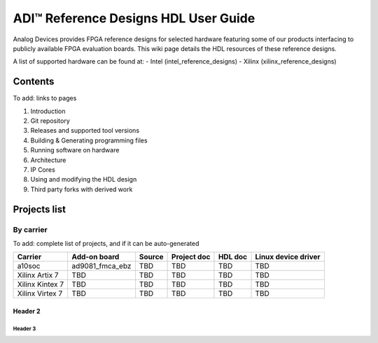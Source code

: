 ADI™ Reference Designs HDL User Guide
===============================================================================

Analog Devices provides FPGA reference designs for selected hardware featuring 
some of our products interfacing to publicly available FPGA evaluation boards. 
This wiki page details the HDL resources of these reference designs.

A list of supported hardware can be found at:
- Intel (intel_reference_designs)
- Xilinx (xilinx_reference_designs)

Contents
--------------------------------------------------------------------------------

To add: links to pages

#. Introduction
#. Git repository
#. Releases and supported tool versions
#. Building & Generating programming files
#. Running software on hardware
#. Architecture
#. IP Cores
#. Using and modifying the HDL design
#. Third party forks with derived work


Projects list
--------------------------------------------------------------------------------

By carrier
~~~~~~~~~~~~~~~~~~~~~~~~~~~~~~~~~~~~~~~~~~~~~~~~~~~~~~~~~~~~~~~~~~~~~~~~~~~~~~~~

To add: complete list of projects, and if it can be auto-generated

.. list-table::
   :header-rows: 1

   * - Carrier
     - Add-on board
     - Source
     - Project doc
     - HDL doc
     - Linux device driver
   * - a10soc
     - ad9081_fmca_ebz
     - TBD
     - TBD
     - TBD
     - TBD
   * - Xilinx Artix 7
     - TBD
     - TBD
     - TBD
     - TBD
     - TBD
   * - Xilinx Kintex 7
     - TBD
     - TBD
     - TBD
     - TBD
     - TBD
   * - Xilinx Virtex 7
     - TBD
     - TBD
     - TBD
     - TBD
     - TBD


Header 2
^^^^^^^^^^^^^^^^^^^^^^^^^^^^^^^^^^^^^^^^^^^^^^^^^^^^^^^^^^^^^^^^^^^^^^^^^^^^^^^^

Header 3
''''''''''''''''''''''''''''''''''''''''''''''''''''''''''''''''''''''''''''''''

